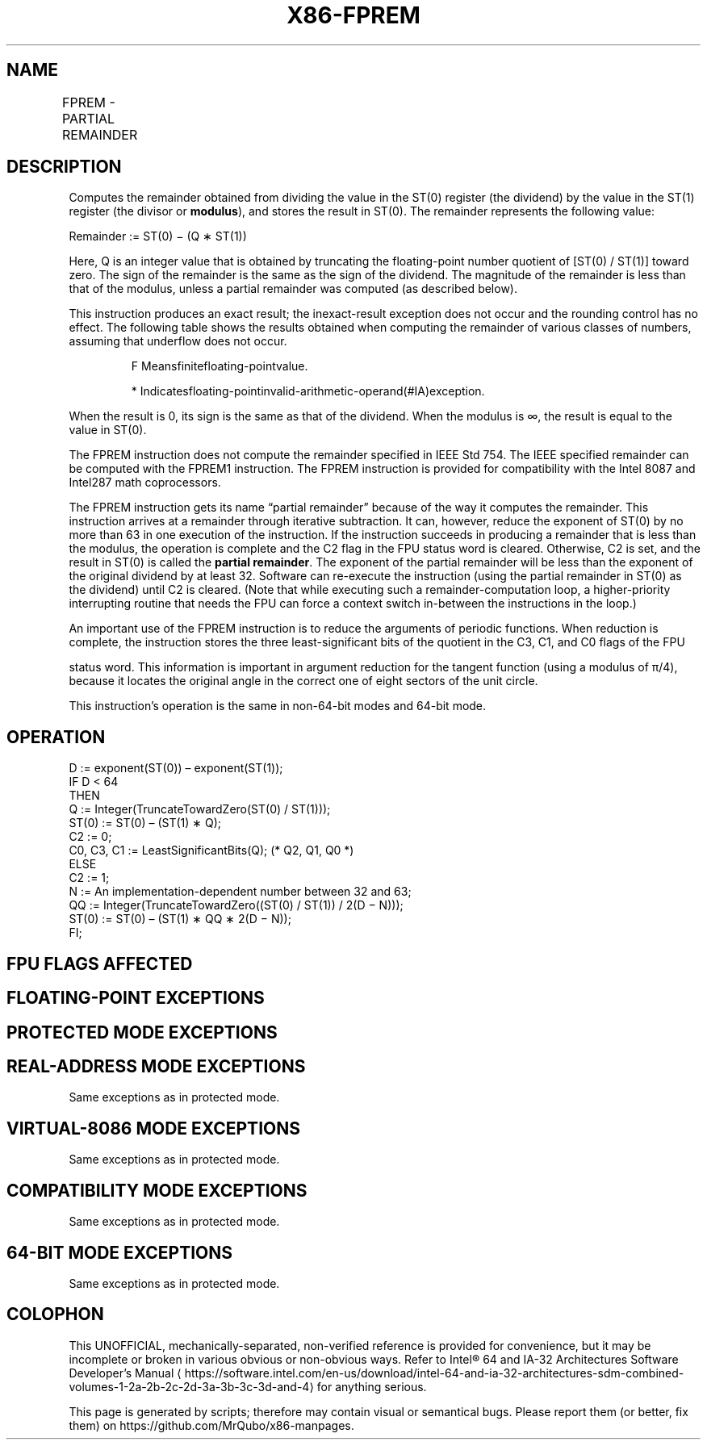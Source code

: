 '\" t
.nh
.TH "X86-FPREM" "7" "December 2023" "Intel" "Intel x86-64 ISA Manual"
.SH NAME
FPREM - PARTIAL REMAINDER
.TS
allbox;
l l l l l 
l l l l l .
\fBOpcode\fP	\fBInstruction\fP	\fB64-Bit Mode\fP	\fBCompat/Leg Mode\fP	\fBDescription\fP
D9 F8	FPREM	Valid	Valid	T{
Replace ST(0) with the remainder obtained from dividing ST(0) by ST(1).
T}
.TE

.SH DESCRIPTION
Computes the remainder obtained from dividing the value in the ST(0)
register (the dividend) by the value in the ST(1) register (the divisor
or \fBmodulus\fP), and stores the result in ST(0). The remainder
represents the following value:

.PP
Remainder := ST(0) − (Q ∗ ST(1))

.PP
Here, Q is an integer value that is obtained by truncating the
floating-point number quotient of [ST(0) / ST(1)] toward zero. The
sign of the remainder is the same as the sign of the dividend. The
magnitude of the remainder is less than that of the modulus, unless a
partial remainder was computed (as described below).

.PP
This instruction produces an exact result; the inexact-result exception
does not occur and the rounding control has no effect. The following
table shows the results obtained when computing the remainder of various
classes of numbers, assuming that underflow does not occur.

.PP
.RS

.PP
F Meansfinitefloating-pointvalue.

.PP
* Indicatesfloating-pointinvalid-arithmetic-operand(#IA)exception.

.RE

.PP
When the result is 0, its sign is the same as that of the dividend. When
the modulus is ∞, the result is equal to the value in ST(0).

.PP
The FPREM instruction does not compute the remainder specified in IEEE
Std 754. The IEEE specified remainder can be computed with the FPREM1
instruction. The FPREM instruction is provided for compatibility with
the Intel 8087 and Intel287 math coprocessors.

.PP
The FPREM instruction gets its name “partial remainder” because of the
way it computes the remainder. This instruction arrives at a remainder
through iterative subtraction. It can, however, reduce the exponent of
ST(0) by no more than 63 in one execution of the instruction. If the
instruction succeeds in producing a remainder that is less than the
modulus, the operation is complete and the C2 flag in the FPU status
word is cleared. Otherwise, C2 is set, and the result in ST(0) is called
the \fBpartial remainder\fP\&. The exponent of the partial remainder will be
less than the exponent of the original dividend by at least 32. Software
can re-execute the instruction (using the partial remainder in ST(0) as
the dividend) until C2 is cleared. (Note that while executing such a
remainder-computation loop, a higher-priority interrupting routine that
needs the FPU can force a context switch in-between the instructions in
the loop.)

.PP
An important use of the FPREM instruction is to reduce the arguments of
periodic functions. When reduction is complete, the instruction stores
the three least-significant bits of the quotient in the C3, C1, and C0
flags of the FPU

.PP
status word. This information is important in argument reduction for the
tangent function (using a modulus of π/4), because it locates the
original angle in the correct one of eight sectors of the unit circle.

.PP
This instruction’s operation is the same in non-64-bit modes and 64-bit
mode.

.SH OPERATION
.EX
D := exponent(ST(0)) – exponent(ST(1));
IF D < 64
    THEN
        Q := Integer(TruncateTowardZero(ST(0) / ST(1)));
        ST(0) := ST(0) – (ST(1) ∗ Q);
        C2 := 0;
        C0, C3, C1 := LeastSignificantBits(Q); (* Q2, Q1, Q0 *)
    ELSE
        C2 := 1;
        N := An implementation-dependent number between 32 and 63;
        QQ := Integer(TruncateTowardZero((ST(0) / ST(1)) / 2(D − N)));
        ST(0) := ST(0) – (ST(1) ∗ QQ ∗ 2(D − N));
FI;
.EE

.SH FPU FLAGS AFFECTED
.TS
allbox;
l l 
l l .
\fB\fP	\fB\fP
C0	T{
Set to bit 2 (Q2) of the quotient.
T}
C1	T{
Set to 0 if stack underflow occurred; otherwise, set to least significant bit of quotient (Q0).
T}
C2	T{
Set to 0 if reduction complete; set to 1 if incomplete.
T}
C3	T{
Set to bit 1 (Q1) of the quotient.
T}
.TE

.SH FLOATING-POINT EXCEPTIONS
.TS
allbox;
l l 
l l .
\fB\fP	\fB\fP
#IS	Stack underflow occurred.
#IA	T{
Source operand is an SNaN value, modulus is 0, dividend is ∞, or unsupported format.
T}
#D	T{
Source operand is a denormal value.
T}
#U	T{
Result is too small for destination format.
T}
.TE

.SH PROTECTED MODE EXCEPTIONS
.TS
allbox;
l l 
l l .
\fB\fP	\fB\fP
#NM	CR0.EM[bit 2] or CR0.TS[bit 3] = 1.
#MF	T{
If there is a pending x87 FPU exception.
T}
#UD	If the LOCK prefix is used.
.TE

.SH REAL-ADDRESS MODE EXCEPTIONS
Same exceptions as in protected mode.

.SH VIRTUAL-8086 MODE EXCEPTIONS
Same exceptions as in protected mode.

.SH COMPATIBILITY MODE EXCEPTIONS
Same exceptions as in protected mode.

.SH 64-BIT MODE EXCEPTIONS
Same exceptions as in protected mode.

.SH COLOPHON
This UNOFFICIAL, mechanically-separated, non-verified reference is
provided for convenience, but it may be
incomplete or
broken in various obvious or non-obvious ways.
Refer to Intel® 64 and IA-32 Architectures Software Developer’s
Manual
\[la]https://software.intel.com/en\-us/download/intel\-64\-and\-ia\-32\-architectures\-sdm\-combined\-volumes\-1\-2a\-2b\-2c\-2d\-3a\-3b\-3c\-3d\-and\-4\[ra]
for anything serious.

.br
This page is generated by scripts; therefore may contain visual or semantical bugs. Please report them (or better, fix them) on https://github.com/MrQubo/x86-manpages.
